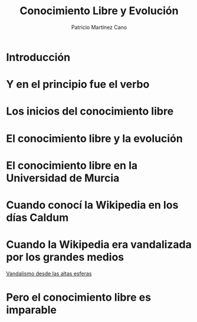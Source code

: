 #+TITLE: Conocimiento Libre y Evolución
#+AUTHOR: Patricio Martínez Cano
#+EMAIL: maxxcan@maxxcan.com
* Introducción
* Y en el principio fue el verbo
* Los inicios del conocimiento libre
* El conocimiento libre y la evolución
* El conocimiento libre en la Universidad de Murcia
* Cuando conocí la Wikipedia en los días Caldum
* Cuando la Wikipedia era vandalizada por los grandes medios

[[https://es.wikipedia.org/wiki/Wikipedia:Vandalismo_en_Wikipedia_en_espa%25C3%25B1ol_desde_cadenas_de_televisi%25C3%25B3n_espa%25C3%25B1olas][Vandalismo desde las altas esferas]]
* Pero el conocimiento libre es imparable
